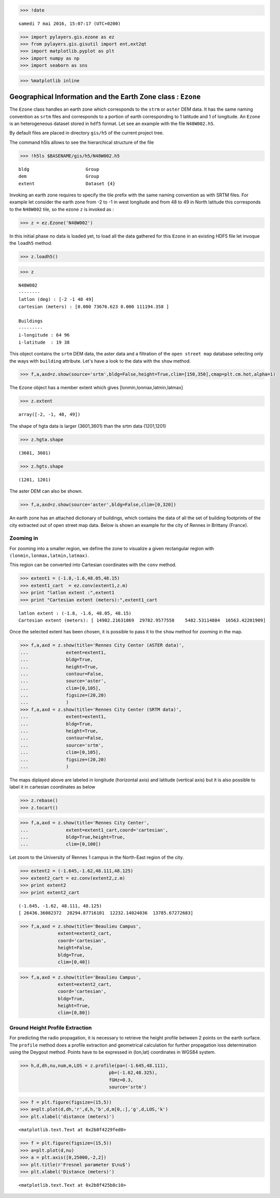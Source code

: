 
.. code:: python

    >>> !date


.. parsed-literal::

    samedi 7 mai 2016, 15:07:17 (UTC+0200)


.. code:: python

    >>> import pylayers.gis.ezone as ez
    >>> from pylayers.gis.gisutil import ent,ext2qt
    >>> import matplotlib.pyplot as plt
    >>> import numpy as np
    >>> import seaborn as sns

.. code:: python

    >>> %matplotlib inline

Geographical Information and the Earth Zone class : ``Ezone``
=============================================================

The ``Ezone`` class handles an earth zone which corresponds to the
``strm`` or ``aster`` DEM data. It has the same naming convention as
``srtm`` files and corresponds to a portion of earth corresponding to 1
latitude and 1 of longitude. An ``Ezone`` is an heterogeneous dataset
stored in ``hdf5`` format. Let see an example with the file
``N48W002.h5``.

By default files are placed in directory ``gis/h5`` of the current
project tree.

The command h5ls allows to see the hierarchical structure of the file

.. code:: python

    >>> !h5ls $BASENAME/gis/h5/N48W002.h5


.. parsed-literal::

    bldg                     Group
    dem                      Group
    extent                   Dataset {4}


Invoking an earth zone requires to specify the tile prefix with the same
naming convention as with SRTM files. For example let consider the earth
zone from -2 to -1 in west longitude and from 48 to 49 in North latitude
this corresponds to the ``N48W002`` tile, so the ezone ``z`` is invoked
as :

.. code:: python

    >>> z = ez.Ezone('N48W002')

In this initial phase no data is loaded yet, to load all the data
gathered for this ``Ezone`` in an existing HDF5 file let invoque the
``loadh5`` method.

.. code:: python

    >>> z.loadh5()

.. code:: python

    >>> z




.. parsed-literal::

    N48W002
    --------
    latlon (deg) : [-2 -1 48 49]
    cartesian (meters) : [0.000 73676.623 0.000 111194.358 ] 
    
    Buildings 
    --------- 
    i-longitude : 64 96
    i-latitude  : 19 38



This object contains the ``srtm`` DEM data, the aster data and a
filtration of the ``open street map`` database selecting only the ways
with ``building`` attribute. Let's have a look to the data with the
``show`` method.

.. code:: python

    >>> f,a,axd=z.show(source='srtm',bldg=False,height=True,clim=[150,350],cmap=plt.cm.hot,alpha=1)




.. image:: Ezone_files/Ezone_11_0.png


The ``Ezone`` object has a member extent which gives
[lonmin,lonmax,latmin,latmax]

.. code:: python

    >>> z.extent




.. parsed-literal::

    array([-2, -1, 48, 49])



The shape of hgta data is larger (3601,3601) than the srtm data
(1201,1201)

.. code:: python

    >>> z.hgta.shape




.. parsed-literal::

    (3601, 3601)



.. code:: python

    >>> z.hgts.shape




.. parsed-literal::

    (1201, 1201)



The aster DEM can also be shown.

.. code:: python

    >>> f,a,axd=z.show(source='aster',bldg=False,clim=[0,320])



.. image:: Ezone_files/Ezone_18_0.png


An earth zone has an attached dictionary of buildings, which contains
the data of all the set of building footprints of the city extracted out
of open street map data. Below is shown an example for the city of
Rennes in Brittany (France).

Zooming in
----------

For zooming into a smaller region, we define the zone to visualize a
given rectangular region with ``(lonmin,lonmax,latmin,latmax)``.

This region can be converted into Cartesian coordinates with the
``conv`` method.

.. code:: python

    >>> extent1 = (-1.8,-1.6,48.05,48.15)
    >>> extent1_cart  = ez.conv(extent1,z.m)
    >>> print "latlon extent :",extent1
    >>> print "Cartesian extent (meters):",extent1_cart


.. parsed-literal::

    latlon extent : (-1.8, -1.6, 48.05, 48.15)
    Cartesian extent (meters): [ 14902.21631869  29782.9577558    5482.53114884  16563.42201909]


Once the selected extent has been chosen, it is possible to pass it to
the ``show`` method for zooming in the map.

.. code:: python

    >>> f,a,axd = z.show(title='Rennes City Center (ASTER data)',
    ...              extent=extent1,
    ...              bldg=True,
    ...              height=True,
    ...              contour=False,
    ...              source='aster',
    ...              clim=[0,105],
    ...              figsize=(20,20)
    ...              )
    >>> f,a,axd = z.show(title='Rennes City Center (SRTM data)',
    ...              extent=extent1,
    ...              bldg=True,
    ...              height=True,
    ...              contour=False,
    ...              source='srtm',
    ...              clim=[0,105],
    ...              figsize=(20,20)
    ...              )



.. image:: Ezone_files/Ezone_22_0.png



.. image:: Ezone_files/Ezone_22_1.png


The maps diplayed above are labeled in longitude (horizontal axis) and
latitude (vertical axis) but it is also possible to label it in
cartesian coordinates as below

.. code:: python

    >>> z.rebase()
    >>> z.tocart()

.. code:: python

    >>> f,a,axd = z.show(title='Rennes City Center',
    ...              extent=extent1_cart,coord='cartesian',
    ...              bldg=True,height=True,
    ...              clim=[0,100])



.. image:: Ezone_files/Ezone_25_0.png


Let zoom to the University of Rennes 1 campus in the North-East region
of the city.

.. code:: python

    >>> extent2 = (-1.645,-1.62,48.111,48.125)
    >>> extent2_cart = ez.conv(extent2,z.m)
    >>> print extent2
    >>> print extent2_cart


.. parsed-literal::

    (-1.645, -1.62, 48.111, 48.125)
    [ 26436.36082372  28294.87716101  12232.14024036  13785.67272683]


.. code:: python

    >>> f,a,axd = z.show(title='Beaulieu Campus',
                  extent=extent2_cart,
                  coord='cartesian',
                  height=False,
                  bldg=True,
                  clim=[0,40])



.. image:: Ezone_files/Ezone_28_0.png


.. code:: python

    >>> f,a,axd = z.show(title='Beaulieu Campus',
                  extent=extent2_cart,
                  coord='cartesian',
                  bldg=True,
                  height=True,
                  clim=[0,80])



.. image:: Ezone_files/Ezone_29_0.png


Ground Height Profile Extraction
--------------------------------

For predicting the radio propagation, it is necessary to retrieve the
height profile between 2 points on the earth surface. The ``profile``
method does a profile extraction and geometrical calculation for further
propagation loss determination using the Deygout method. Points have to
be expressed in (lon,lat) coordinates in WGS84 system.

.. code:: python

    >>> h,d,dh,nu,num,m,LOS = z.profile(pa=(-1.645,48.111),
                                     pb=(-1.62,48.325),
                                     fGHz=0.3,
                                     source='srtm')

.. code:: python

    >>> f = plt.figure(figsize=(15,5))
    >>> a=plt.plot(d,dh,'r',d,h,'b',d,m[0,:],'g',d,LOS,'k')
    >>> plt.xlabel('distance (meters)')




.. parsed-literal::

    <matplotlib.text.Text at 0x2b8f4229fed0>




.. image:: Ezone_files/Ezone_32_1.png


.. code:: python

    >>> f = plt.figure(figsize=(15,5))
    >>> a=plt.plot(d,nu)
    >>> a = plt.axis([0,25000,-2,2])
    >>> plt.title(r'Fresnel parameter $\nu$')
    >>> plt.xlabel('Distance (meters)')




.. parsed-literal::

    <matplotlib.text.Text at 0x2b8f425b8c10>




.. image:: Ezone_files/Ezone_33_1.png

